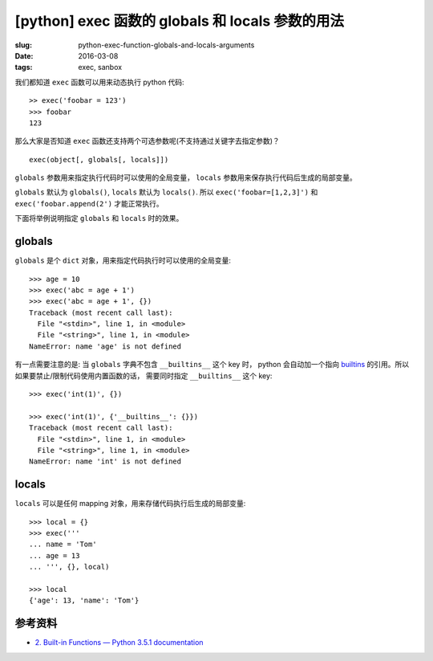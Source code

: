 [python] exec 函数的 globals 和 locals 参数的用法
====================================================

:slug: python-exec-function-globals-and-locals-arguments
:date: 2016-03-08
:tags: exec, sanbox

我们都知道 ``exec`` 函数可以用来动态执行 python 代码::

    >> exec('foobar = 123')
    >>> foobar
    123

那么大家是否知道 ``exec`` 函数还支持两个可选参数呢(不支持通过关键字去指定参数)？ ::

    exec(object[, globals[, locals]])

``globals`` 参数用来指定执行代码时可以使用的全局变量，
``locals`` 参数用来保存执行代码后生成的局部变量。

``globals`` 默认为 ``globals()``,
``locals`` 默认为 ``locals()``.
所以 ``exec('foobar=[1,2,3]')`` 和 ``exec('foobar.append(2')`` 才能正常执行。

下面将举例说明指定 ``globals`` 和 ``locals`` 时的效果。


globals
---------

``globals`` 是个 ``dict`` 对象，用来指定代码执行时可以使用的全局变量::

    >>> age = 10
    >>> exec('abc = age + 1')
    >>> exec('abc = age + 1', {})
    Traceback (most recent call last):
      File "<stdin>", line 1, in <module>
      File "<string>", line 1, in <module>
    NameError: name 'age' is not defined

有一点需要注意的是: 当 ``globals`` 字典不包含 ``__builtins__`` 这个 key 时，
python 会自动加一个指向 `builtins <https://docs.python.org/3/library/builtins.html#module-builtins>`__ 的引用。所以如果要禁止/限制代码使用内置函数的话，
需要同时指定 ``__builtins__`` 这个 key::

    >>> exec('int(1)', {})

    >>> exec('int(1)', {'__builtins__': {}})
    Traceback (most recent call last):
      File "<stdin>", line 1, in <module>
      File "<string>", line 1, in <module>
    NameError: name 'int' is not defined


locals
-------

``locals`` 可以是任何 mapping 对象，用来存储代码执行后生成的局部变量::

    >>> local = {}
    >>> exec('''
    ... name = 'Tom'
    ... age = 13
    ... ''', {}, local)

    >>> local
    {'age': 13, 'name': 'Tom'}


参考资料
----------

* `2. Built-in Functions — Python 3.5.1 documentation <https://docs.python.org/3/library/functions.html#exec>`__
